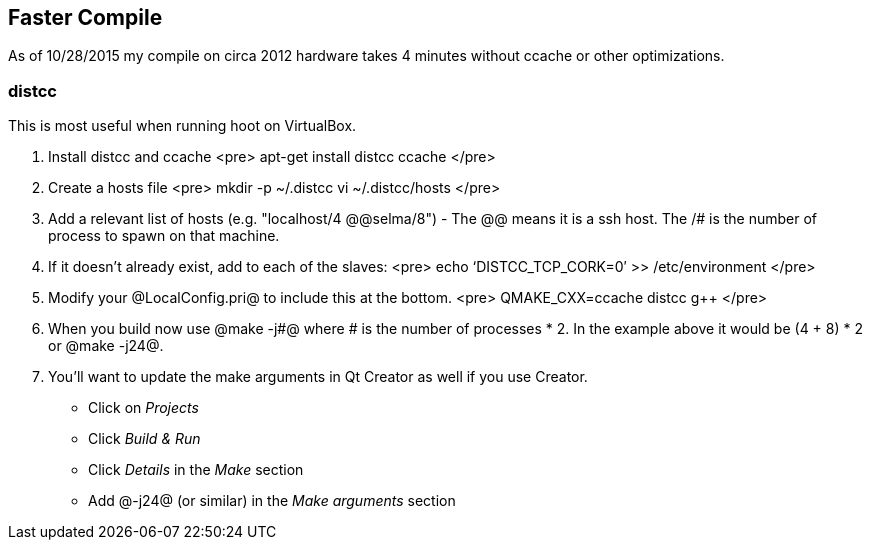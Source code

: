 
== Faster Compile

As of 10/28/2015 my compile on circa 2012 hardware takes 4 minutes without ccache or other optimizations.

=== distcc

This is most useful when running hoot on VirtualBox.

1. Install distcc and ccache
<pre>
apt-get install distcc ccache
</pre>
2. Create a hosts file
<pre>
mkdir -p ~/.distcc
vi ~/.distcc/hosts
</pre>
3. Add a relevant list of hosts (e.g. "localhost/4 @@selma/8") - The @@ means it is a ssh host. The /# is the number of process to spawn on that machine.
4. If it doesn't already exist, add to each of the slaves:
<pre>
echo ‘DISTCC_TCP_CORK=0′ >> /etc/environment
</pre>
5. Modify your @LocalConfig.pri@ to include this at the bottom.
<pre>
QMAKE_CXX=ccache distcc g++
</pre>
6. When you build now use @make -j#@ where # is the number of processes * 2. In the example above it would be (4 + 8) * 2 or @make -j24@.
7. You'll want to update the make arguments in Qt Creator as well if you use Creator. 
** Click on _Projects_
** Click _Build & Run_
** Click _Details_ in the _Make_ section
** Add @-j24@ (or similar) in the _Make arguments_ section

